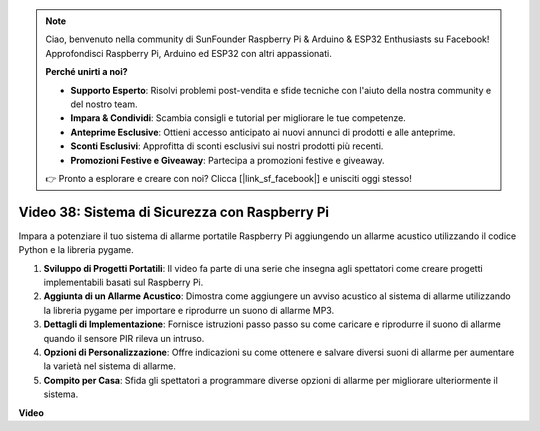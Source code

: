 .. note::

    Ciao, benvenuto nella community di SunFounder Raspberry Pi & Arduino & ESP32 Enthusiasts su Facebook! Approfondisci Raspberry Pi, Arduino ed ESP32 con altri appassionati.

    **Perché unirti a noi?**

    - **Supporto Esperto**: Risolvi problemi post-vendita e sfide tecniche con l'aiuto della nostra community e del nostro team.
    - **Impara & Condividi**: Scambia consigli e tutorial per migliorare le tue competenze.
    - **Anteprime Esclusive**: Ottieni accesso anticipato ai nuovi annunci di prodotti e alle anteprime.
    - **Sconti Esclusivi**: Approfitta di sconti esclusivi sui nostri prodotti più recenti.
    - **Promozioni Festive e Giveaway**: Partecipa a promozioni festive e giveaway.

    👉 Pronto a esplorare e creare con noi? Clicca [|link_sf_facebook|] e unisciti oggi stesso!

Video 38: Sistema di Sicurezza con Raspberry Pi
=======================================================================================

Impara a potenziare il tuo sistema di allarme portatile Raspberry Pi aggiungendo un allarme acustico utilizzando il codice Python e la libreria pygame.


1. **Sviluppo di Progetti Portatili**: Il video fa parte di una serie che insegna agli spettatori come creare progetti implementabili basati sul Raspberry Pi.
2. **Aggiunta di un Allarme Acustico**: Dimostra come aggiungere un avviso acustico al sistema di allarme utilizzando la libreria pygame per importare e riprodurre un suono di allarme MP3.
3. **Dettagli di Implementazione**: Fornisce istruzioni passo passo su come caricare e riprodurre il suono di allarme quando il sensore PIR rileva un intruso.
4. **Opzioni di Personalizzazione**: Offre indicazioni su come ottenere e salvare diversi suoni di allarme per aumentare la varietà nel sistema di allarme.
5. **Compito per Casa**: Sfida gli spettatori a programmare diverse opzioni di allarme per migliorare ulteriormente il sistema.


**Video**

.. raw:: html

    <iframe width="700" height="500" src="https://www.youtube.com/embed/qDv8fBn0Mqk?si=SmFPuYx6Q9NZVmwW" title="YouTube video player" frameborder="0" allow="accelerometer; autoplay; clipboard-write; encrypted-media; gyroscope; picture-in-picture; web-share" allowfullscreen></iframe>


